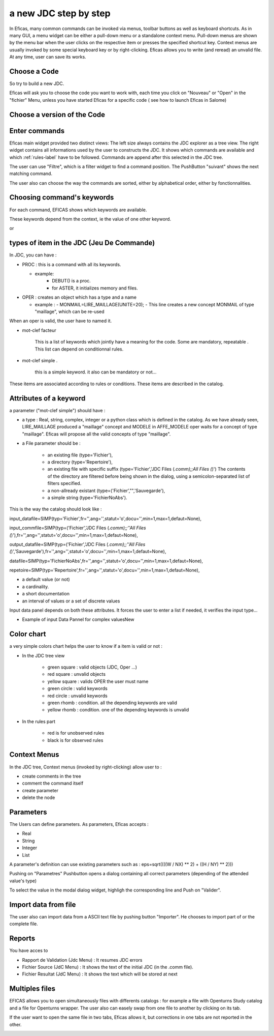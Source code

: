 a new JDC step by step
======================

In Eficas, many common commands can be invoked via menus, toolbar buttons as well as keyboard shortcuts.
As in many GUI, a menu widget can be either a pull-down menu or a standalone context menu. Pull-down menus are shown by the menu bar when the user clicks on the respective item or presses the specified shortcut key. Context menus are usually invoked by some special keyboard key or by right-clicking.
Eficas allows you to write (and reread) an unvalid file. At any time, user can save its works. 

Choose a Code
---------------------

So try to build a new JDC.

Eficas will ask you to choose the code you want to work with, each time you click on "Nouveau" or "Open" in the "fichier" Menu, unless you have started Eficas for a specific code ( see how to launch Eficas in Salome) 

.. image:: images/choix_code.png
   :align: center

Choose a version of the Code
----------------------------

.. image:: images/choix_cata.png
   :align: center

Enter commands
-------------------------

Eficas main widget provided two distinct views: The left size always contains the JDC explorer as a tree view. The right widget contains all informations used by the user to constructs the JDC. It shows which commands are available and which :ref:`rules-label`  have to be followed. Commands are append after this selected in the JDC tree.

.. image:: images/command.png
   :align: center


The user can use "Filtre", which is a filter widget to find a command position. The PushButton "suivant" shows the next matching command. 
 




The user  also can choose the way the commands are sorted, either by alphabetical order, either by fonctionnalities.

.. image:: images/groupes.png
   :align: center

Choosing command's keywords
---------------------------------

For each command, EFICAS shows which keywords  are available.

.. image:: images/motClef.png
   :align: center


These keywords depend from the context, ie the value of one other 
keyword.

.. image:: images/motClef2.png
   :align: center

or


.. image:: images/motClef3.png
   :align: center

types of item in the JDC (Jeu De Commande)
-------------------------------------------

In JDC, you can have :

* PROC : this is a command with all its keywords. 

  - example:
   	 - DEBUT() is a proc.  
   	 - for ASTER, it initializes memory and files.

* OPER : creates an object which has a type and a name

  - example :
    - MONMAIL=LIRE_MAILLAGE(UNITE=20);
    - This line creates a new concept MONMAIL of type "maillage", which can be re-used

When an oper is valid, the user have to named it.

.. image:: images/nommerConcept.png
   :align: center



* mot-clef facteur 

   This is a list of keywords which jointly have a meaning for the code.
   Some are mandatory, repeatable .
   This list can depend on conditionnal rules.
   

* mot-clef simple .

   this is a simple keyword. it also can be mandatory or not...
   

These items are associated according to rules or conditions. These items are
described in the catalog.


Attributes of a keyword
---------------------------

a parameter ("mot-clef simple") should have :

- a type : Real, string, complex, integer or a python class which is defined in the catalog. As we have already seen, LIRE_MAILLAGE produced a "maillage" concept and MODELE in AFFE_MODELE oper waits for a concept of type "maillage". Eficas will propose all the valid concepts of type "maillage". 
 
.. image:: images/Affe.png
   :align: center


- a File parameter should be : 

        - an existing file (type='Fichier'), 
	- a directory (type='Repertoire'), 

	- an existing file with specific suffix (type='Fichier','JDC Files (*.comm);;All Files (*)') The contents of the directory are filtered before being shown in the dialog, using a semicolon-separated list of filters specified.

	- a  non-allready existant (type=('Fichier',"",'Sauvegarde'),

	- a simple string (type='FichierNoAbs').

This is the way the catalog should look like :

input_datafile=SIMP(typ='Fichier',fr='',ang='',statut='o',docu='',min=1,max=1,defaut=None),

input_commfile=SIMP(typ=('Fichier','JDC Files (*.comm);;''All Files (*)'),fr='',ang='',statut='o',docu='',min=1,max=1,defaut=None),

output_datafile=SIMP(typ=('Fichier','JDC Files (*.comm);;''All Files (*)','Sauvegarde'),fr='',ang='',statut='o',docu='',min=1,max=1,defaut=None),

datafile=SIMP(typ='FichierNoAbs',fr='',ang='',statut='o',docu='',min=1,max=1,defaut=None),

repetoire=SIMP(typ='Repertoire',fr='',ang='',statut='o',docu='',min=1,max=1,defaut=None),



- a default value (or not)

- a cardinality.

- a short documentation

- an interval of values or a set of discrete values


Input data panel depends on both these attributes. It forces the user to enter a list if needed, it verifies the input type...

- Example of input Data Pannel for complex valuesNew

.. image:: images/complex.png
   :align: center


Color chart
-------------

a very simple colors chart helps the user to know if a item is valid or not :

* In the JDC tree view

   - green square  : valid objects (JDC, Oper ...)
   - red square    : unvalid objects 
   - yellow square : valids OPER the user must name 
   - green circle  : valid keywords
   - red circle    : unvalid keywords 
   - green rhomb   : condition. all the depending keywords are valid
   - yellow rhomb  : condition. one of the depending keywords is unvalid

* In the rules part

   - red is for unobserved rules
   - black is for observed rules


Context Menus 
--------------
In the JDC tree, Context menus  (invoked by right-clicking) allow user to :

- create comments in the tree
- comment the command itself
- create parameter
- delete the node 

.. image:: images/menus.png
   :align: center


Parameters 
------------

The Users can define parameters. As parameters, Eficas accepts :

- Real
- String
- Integer
- List

A parameter's definition can use existing parameters such as :
eps=sqrt((((W / NX) ** 2) + ((H / NY) ** 2)))

Pushing on "Parametres" Pushbutton opens a dialog containing all correct parameters (depending of the attended value's type)

.. image:: images/parametres.png
   :align: center


To select the value in the modal dialog widget, highligh the corresponding line and Push on "Valider".



Import data from file
-----------------------

The user also can import data from a ASCII text file by pushing button "Importer". He chooses to import part of  or the complete file.  

.. image:: images/import.png
   :align: center


Reports
---------------------
You have acces to 

- Rapport de Validation (Jdc Menu) : It resumes JDC errors
- Fichier Source (JdC Menu) : It shows the text of the initial JDC (in the .comm file). 
- Fichier Resultat (JdC Menu) : It shows the text which will be stored at next 

.. image:: images/rapport.png
   :align: center


Multiples files
---------------------

EFICAS allows you to open
simultaneously files with differents catalogs  : for example a file with Openturns Study catalog and a file for Openturns wrapper. The user also can easely swap from one file to another by clicking on its tab.



.. image:: images/multiples.png
   :align: center


If the user want to open the same file  in two tabs, Eficas allows it, but corrections in one tabs are not reported in the other. 

.. image:: images/duplication.png
   :align: center


